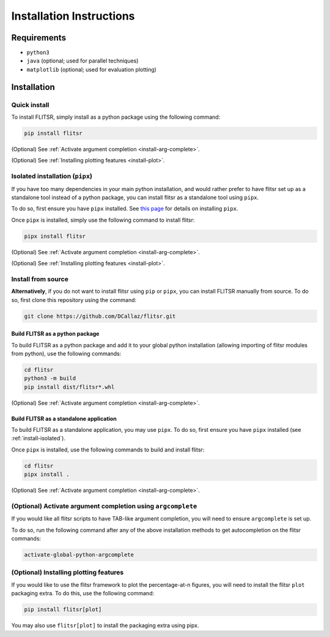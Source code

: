 Installation Instructions
===============================================================================

Requirements
-------------------------------------------------------------------------------

* ``python3``
* ``java`` (optional; used for parallel techniques)
* ``matplotlib`` (optional; used for evaluation plotting)

Installation
-------------------------------------------------------------------------------

Quick install
^^^^^^^^^^^^^^^^^^^^^^^^^^^^^^^^^^^^^^^^^^^^^^^^^^^^^^^^^^^^^^^^^^^^^^^^^^^^^^^

To install FLITSR, simply install as a python package using the following
command:

.. code-block::

    pip install flitsr

(Optional) See :ref:`Activate argument completion <install-arg-complete>`.

(Optional) See :ref:`Installing plotting features <install-plot>`.

.. _install-isolated:

Isolated installation (``pipx``)
^^^^^^^^^^^^^^^^^^^^^^^^^^^^^^^^^^^^^^^^^^^^^^^^^^^^^^^^^^^^^^^^^^^^^^^^^^^^^^^

If you have too many dependencies in your main python installation, and would
rather prefer to have flitsr set up as a standalone tool instead of a python
package, you can install flitsr as a standalone tool using ``pipx``.

To do so, first ensure you have ``pipx`` installed. See
`this page <https://packaging.python.org/en/latest/guides/installing-stand-alone-command-line-tools/#installing-stand-alone-command-line-tools>`__
for details on installing ``pipx``.

Once ``pipx`` is installed, simply use the following command to install flitsr:

.. code-block::

   pipx install flitsr

(Optional) See :ref:`Activate argument completion <install-arg-complete>`.

(Optional) See :ref:`Installing plotting features <install-plot>`.

Install from source
^^^^^^^^^^^^^^^^^^^^^^^^^^^^^^^^^^^^^^^^^^^^^^^^^^^^^^^^^^^^^^^^^^^^^^^^^^^^^^^

**Alternatively**, if you do not want to install flitsr using ``pip`` or ``pipx``,
you can install FLITSR manually from source. To do so, first clone this
repository using the command:

.. code-block::

   git clone https://github.com/DCallaz/flitsr.git

Build FLITSR as a python package
"""""""""""""""""""""""""""""""""""""""""""""""""""""""""""""""""""""""""""""""

To build FLITSR as a python package and add it to your global python
installation (allowing importing of flitsr modules from python), use the
following commands:

.. code-block::

   cd flitsr
   python3 -m build
   pip install dist/flitsr*.whl

(Optional) See :ref:`Activate argument completion <install-arg-complete>`.

Build FLITSR as a standalone application
"""""""""""""""""""""""""""""""""""""""""""""""""""""""""""""""""""""""""""""""
To build FLITSR as a standalone application, you may use ``pipx``. To do so, first
ensure you have ``pipx`` installed (see :ref:`install-isolated`).

Once ``pipx`` is installed, use the following commands to build and install
flitsr:

.. code-block::

   cd flitsr
   pipx install .

(Optional) See :ref:`Activate argument completion <install-arg-complete>`.

.. _install-arg-complete:

(Optional) Activate argument completion using ``argcomplete``
^^^^^^^^^^^^^^^^^^^^^^^^^^^^^^^^^^^^^^^^^^^^^^^^^^^^^^^^^^^^^^^^^^^^^^^^^^^^^^^

If you would like all flitsr scripts to have TAB-like argument completion, you
will need to ensure ``argcomplete`` is set up.

To do so, run the following command after any of the above installation methods
to get autocompletion on the flitsr commands:

.. code-block::

   activate-global-python-argcomplete

.. _install-plot:

(Optional) Installing plotting features
^^^^^^^^^^^^^^^^^^^^^^^^^^^^^^^^^^^^^^^^^^^^^^^^^^^^^^^^^^^^^^^^^^^^^^^^^^^^^^^

If you would like to use the flitsr framework to plot the percentage-at-n
figures, you will need to install the flitsr ``plot`` packaging extra. To do this,
use the following command:

.. code-block::

   pip install flitsr[plot]

You may also use ``flitsr[plot]`` to install the packaging extra using pipx.

